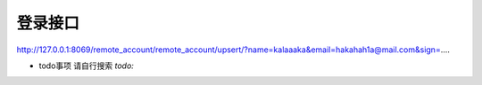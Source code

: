 登录接口
=======================================

http://127.0.0.1:8069/remote_account/remote_account/upsert/?name=kalaaaka&email=hakahah1a@mail.com&sign=....

- todo事项 请自行搜索 `todo:`





